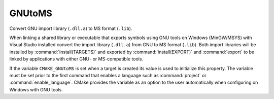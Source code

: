 GNUtoMS
-------

Convert GNU import library (``.dll.a``) to MS format (``.lib``).

When linking a shared library or executable that exports symbols using
GNU tools on Windows (MinGW/MSYS) with Visual Studio installed convert
the import library (``.dll.a``) from GNU to MS format (``.lib``).  Both import
libraries will be installed by :command:`install(TARGETS)` and exported by
:command:`install(EXPORT)` and  :command:`export` to be linked
by applications with either GNU- or MS-compatible tools.

If the variable ``CMAKE_GNUtoMS`` is set when a target is created its
value is used to initialize this property.  The variable must be set
prior to the first command that enables a language such as :command:`project`
or :command:`enable_language`.  CMake provides the variable as an option to the
user automatically when configuring on Windows with GNU tools.
